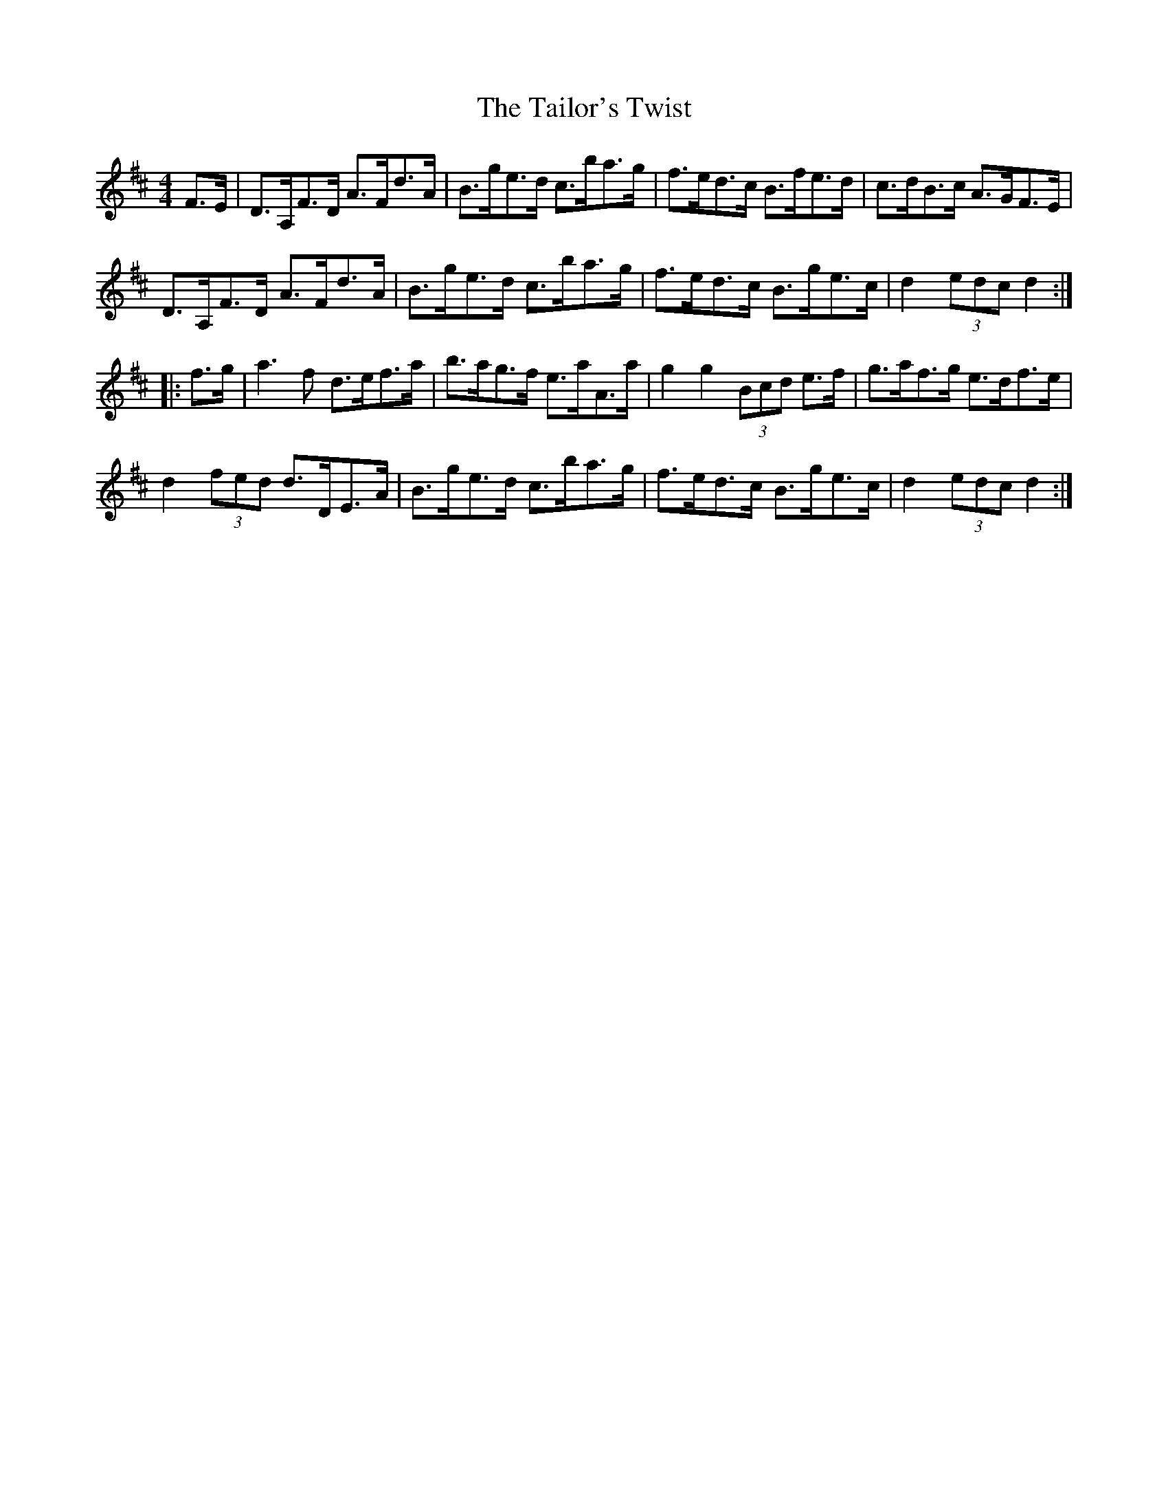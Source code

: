 X: 39271
T: Tailor's Twist, The
R: hornpipe
M: 4/4
K: Dmajor
F>E|D>A,F>D A>Fd>A|B>ge>d c>ba>g|f>ed>c B>fe>d|c>dB>c A>GF>E|
D>A,F>D A>Fd>A|B>ge>d c>ba>g|f>ed>c B>ge>c|d2 (3edc d2:|
|:f>g|a3 f d>ef>a|b>ag>f e>aA>a|g2 g2 (3 Bcd e>f|g>af>g e>df>e|
d2 (3fed d>DE>A|B>ge>d c>ba>g|f>ed>c B>ge>c|d2 (3edc d2:|


